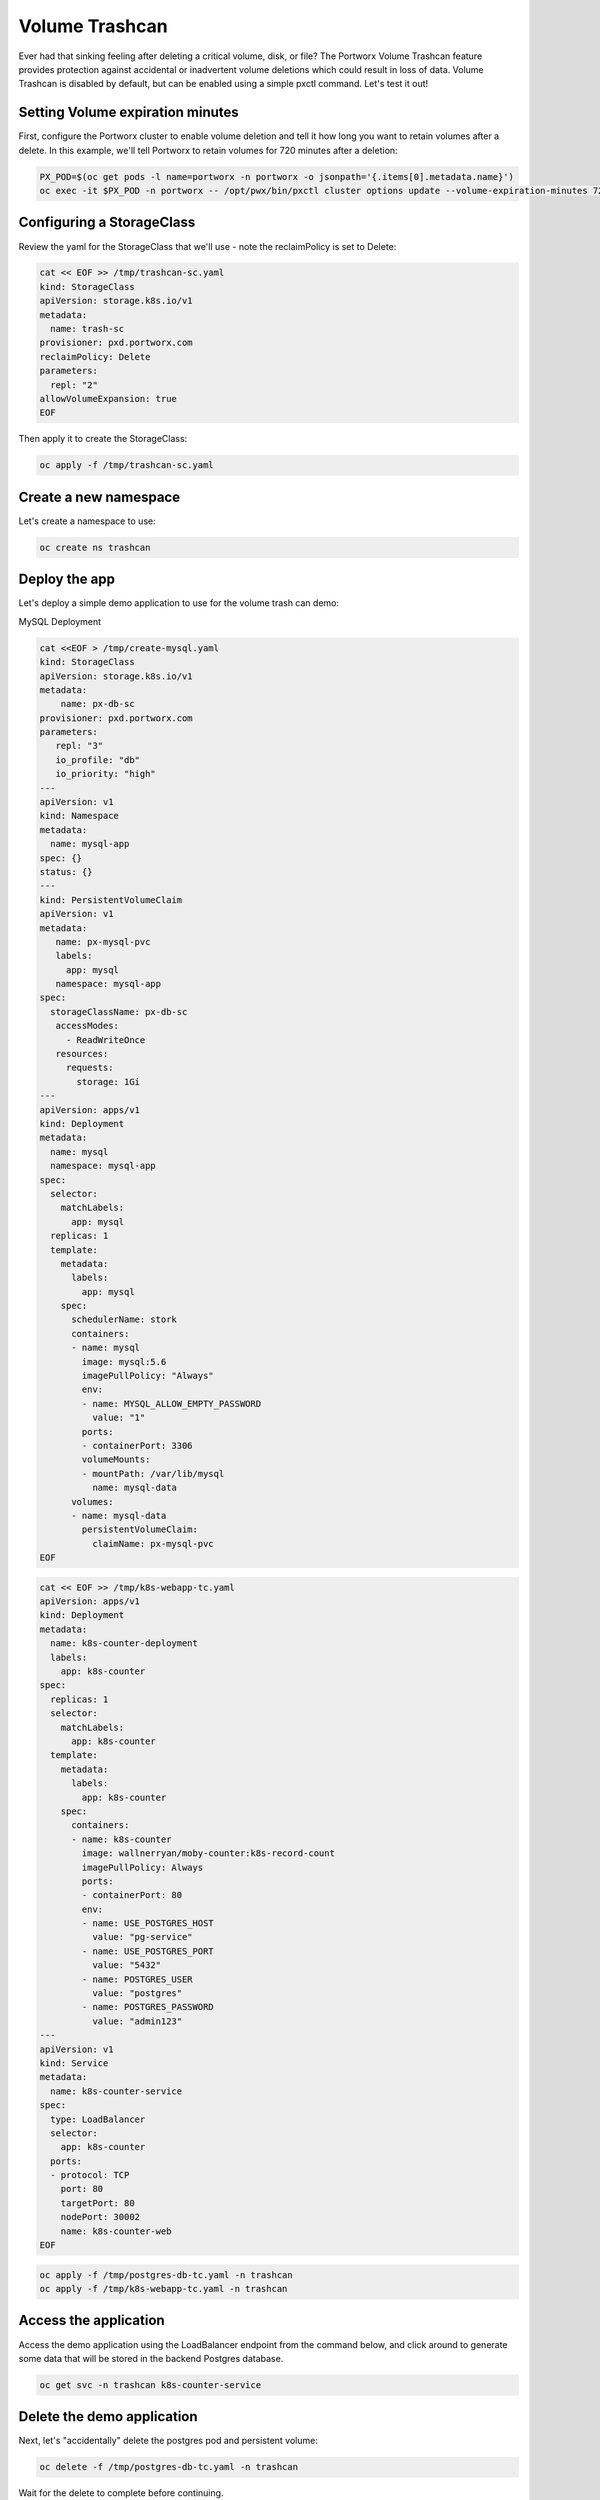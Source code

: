 =========================================
Volume Trashcan
=========================================

Ever had that sinking feeling after deleting a critical volume, disk, or file? The Portworx Volume Trashcan feature provides protection against accidental or inadvertent volume deletions which could result in loss of data. Volume Trashcan is disabled by default, but can be enabled using a simple pxctl command. Let's test it out!


Setting Volume expiration minutes
~~~~~~~~~~

First, configure the Portworx cluster to enable volume deletion and tell it how long you want to retain volumes after a delete. In this example, we'll tell Portworx to retain volumes for 720 minutes after a deletion:

.. code-block:: shell

  PX_POD=$(oc get pods -l name=portworx -n portworx -o jsonpath='{.items[0].metadata.name}')
  oc exec -it $PX_POD -n portworx -- /opt/pwx/bin/pxctl cluster options update --volume-expiration-minutes 720

Configuring a StorageClass
~~~~~~~~~~

Review the yaml for the StorageClass that we'll use - note the reclaimPolicy is set to Delete:

.. code-block:: shell

  cat << EOF >> /tmp/trashcan-sc.yaml
  kind: StorageClass
  apiVersion: storage.k8s.io/v1
  metadata:
    name: trash-sc
  provisioner: pxd.portworx.com
  reclaimPolicy: Delete
  parameters:
    repl: "2"
  allowVolumeExpansion: true
  EOF

Then apply it to create the StorageClass:

.. code-block:: shell

  oc apply -f /tmp/trashcan-sc.yaml

Create a new namespace
~~~~~~~~~~

Let's create a namespace to use:

.. code-block:: shell

  oc create ns trashcan

Deploy the app
~~~~~~~~~~

Let's deploy a simple demo application to use for the volume trash can demo:

.. code-block:: shell
  cat << EOF >> /tmp/postgres-db-tc.yaml
  ---   
  ##### Portworx persistent volume claim
  kind: PersistentVolumeClaim
  apiVersion: v1
  metadata:
    name: postgres-data
    labels:
      app: postgres
  spec:
    storageClassName: trash-sc
    accessModes:
    - ReadWriteOnce
    resources:
      requests:
        storage: 25Gi
  ---
  apiVersion: v1
  kind: ConfigMap
  metadata:
    name: example-config
  data:
    EXAMPLE_DB_HOST: postgres://postgres@postgres/example?sslmode=disable
    EXAMPLE_DB_KIND: postgres
    PGDATA: /var/lib/postgresql/data/pgdata
    POSTGRES_USER: postgres
    POSTGRES_PASSWORD: admin123
  ---
  apiVersion: apps/v1
  kind: Deployment
  metadata:
    name: postgres
  spec:
    selector:
      matchLabels:
        app: postgres
    template:
      metadata:
        labels:
          app: postgres
      spec:
        containers:
        - image: "postgres:10.1"
          name: postgres
          envFrom:
          - configMapRef:
              name: example-config
          ports:
          - containerPort: 5432
            name: postgres
          volumeMounts:
          - name: postgres-data
            mountPath: /var/lib/postgresql/data
        volumes:
        - name: postgres-data
          persistentVolumeClaim:
            claimName: postgres-data
  ---
  apiVersion: v1
  kind: Service
  metadata:
    name: pg-service
  spec:
    selector:
      app: postgres
    ports:
    - protocol: TCP
      port: 5432
      targetPort: 5432
  EOF

.. code-block:: shell


MySQL Deployment

.. code-block:: shell

  cat <<EOF > /tmp/create-mysql.yaml
  kind: StorageClass
  apiVersion: storage.k8s.io/v1
  metadata:
      name: px-db-sc
  provisioner: pxd.portworx.com
  parameters:
     repl: "3"
     io_profile: "db"
     io_priority: "high"
  ---
  apiVersion: v1
  kind: Namespace
  metadata:
    name: mysql-app
  spec: {}
  status: {}
  ---
  kind: PersistentVolumeClaim
  apiVersion: v1
  metadata:
     name: px-mysql-pvc
     labels:
       app: mysql
     namespace: mysql-app
  spec:
    storageClassName: px-db-sc
     accessModes:
       - ReadWriteOnce
     resources:
       requests:
         storage: 1Gi
  ---
  apiVersion: apps/v1
  kind: Deployment
  metadata:
    name: mysql
    namespace: mysql-app
  spec:
    selector:
      matchLabels:
        app: mysql
    replicas: 1
    template:
      metadata:
        labels:
          app: mysql
      spec:
        schedulerName: stork
        containers:
        - name: mysql
          image: mysql:5.6
          imagePullPolicy: "Always"
          env:
          - name: MYSQL_ALLOW_EMPTY_PASSWORD
            value: "1"
          ports:
          - containerPort: 3306
          volumeMounts:
          - mountPath: /var/lib/mysql
            name: mysql-data
        volumes:
        - name: mysql-data
          persistentVolumeClaim:
            claimName: px-mysql-pvc
  EOF

.. code-block:: shell

  cat << EOF >> /tmp/k8s-webapp-tc.yaml
  apiVersion: apps/v1
  kind: Deployment
  metadata:
    name: k8s-counter-deployment
    labels:
      app: k8s-counter
  spec:
    replicas: 1
    selector:
      matchLabels:
        app: k8s-counter
    template:
      metadata:
        labels:
          app: k8s-counter
      spec:
        containers:
        - name: k8s-counter
          image: wallnerryan/moby-counter:k8s-record-count
          imagePullPolicy: Always
          ports:
          - containerPort: 80
          env:
          - name: USE_POSTGRES_HOST
            value: "pg-service"
          - name: USE_POSTGRES_PORT
            value: "5432"
          - name: POSTGRES_USER
            value: "postgres"
          - name: POSTGRES_PASSWORD
            value: "admin123"
  ---
  apiVersion: v1
  kind: Service
  metadata:
    name: k8s-counter-service
  spec:
    type: LoadBalancer
    selector:
      app: k8s-counter
    ports:
    - protocol: TCP
      port: 80
      targetPort: 80
      nodePort: 30002
      name: k8s-counter-web
  EOF

.. code-block:: shell

  oc apply -f /tmp/postgres-db-tc.yaml -n trashcan
  oc apply -f /tmp/k8s-webapp-tc.yaml -n trashcan

Access the application
~~~~~~~~~~

Access the demo application using the LoadBalancer endpoint from the command below, and click around to generate some data that will be stored in the backend Postgres database.

.. code-block:: shell
   
  oc get svc -n trashcan k8s-counter-service

Delete the demo application
~~~~~~~~~~

Next, let's "accidentally" delete the postgres pod and persistent volume:

.. code-block:: shell

  oc delete -f /tmp/postgres-db-tc.yaml -n trashcan

Wait for the delete to complete before continuing.

Once the Postgres DB is deleted, navigate back to the Demo App tab to verify that it stopped working. Click on the refresh icon to the right of the tabs just to make sure - once the DB pod has been deleted, the logos should disappear.

Restoring volume from Volume Trashcan
~~~~~~~~~~

Let's use pxctl commands to restore our volume from the trashcan:

.. code-block:: shell
  
  PX_POD=$(oc get pods -l name=portworx -n portworx -o jsonpath='{.items[0].metadata.name}')
  VolName=$(oc exec -it $PX_POD -n portworx -- /opt/pwx/bin/pxctl volume list --trashcan | grep "25 GiB" | awk '{print $8}')
  oc exec -it $PX_POD -n portworx -- /opt/pwx/bin/pxctl volume restore --trashcan $VolName pvc-restoredvol
  VolId=$(oc exec -it $PX_POD -n portworx -- /opt/pwx/bin/pxctl volume list | grep "pvc-restoredvol" | awk '{print $1}' )

Create a persistent volume from the recovered portworx volume
~~~~~~~~~~

Now that we've restored the volume from the trashcan, let's create the yaml to tie the volume to a Kubernetes persistent volume:

.. code-block:: shell

  cat << EOF >> /tmp/recoverpv.yaml
  apiVersion: v1
  kind: PersistentVolume
  metadata:
    annotations:
      pv.kubernetes.io/provisioned-by: pxd.portworx.com
    finalizers:
    - kubernetes.io/pv-protection
    name: pvc-restoredvol
  spec:
    capacity:
      storage: 25Gi
    claimRef:
      apiVersion: v1
      kind: PersistentVolumeClaim
      name: postgres-data
      namespace: trashcan
    accessModes:
      - ReadWriteOnce
    storageClassName: trash-sc
    persistentVolumeReclaimPolicy: Retain
    portworxVolume:
      volumeID: "$VolId"
  EOF

And then apply the yaml:

.. code-block:: shell
  
  oc apply -f /tmp/recoverpv.yaml

Redeploy the app
~~~~~~~~~~

Let's redeploy the application which is using the recovered volume:

.. code-block:: shell

  oc apply -f /tmp/postgres-db-tc.yaml -n trashcan

Delete the old web front end:

.. code-block:: shell

  oc delete deploy k8s-counter-deployment -n trashcan

And redeploy the web front end: 

.. code-block:: shell

  oc apply -f /tmp/k8s-webapp-tc.yaml -n trashcan

Verify the restore by accessing the app
~~~~~~~~~~

Navigate to the Demo App UI by using the LoadBalancer endpoint from the command below and see that our data is back! You may have to click on the refresh icon in order to see the icons come back.

.. code-block:: shell

  oc get svc -n trashcan k8s-counter-service

This is how Portworx allows users to use the Trash Can feature to recover accidentally deleted persistent volumes. This prevents additional downtime and reduces ticket churn for data restoration due to human error!

Wrap up this module
~~~~~~~~~~

Use the following commands to delete objects used for this specific scenario:

.. code-block:: shell

  PX_POD=$(oc get pods -l name=portworx -n portworx -o jsonpath='{.items[0].metadata.name}')
  oc exec -it $PX_POD -n portworx -- /opt/pwx/bin/pxctl cluster options update --volume-expiration-minutes 0
  oc delete -f /tmp/k8s-webapp-tc.yaml -n trashcan
  oc delete -f /tmp/postgres-db-tc.yaml -n trashcan
  oc delete -f /tmp/recoverpv.yaml
  oc delete ns trashcan
  oc wait --for=delete ns/trashcan --timeout=60s